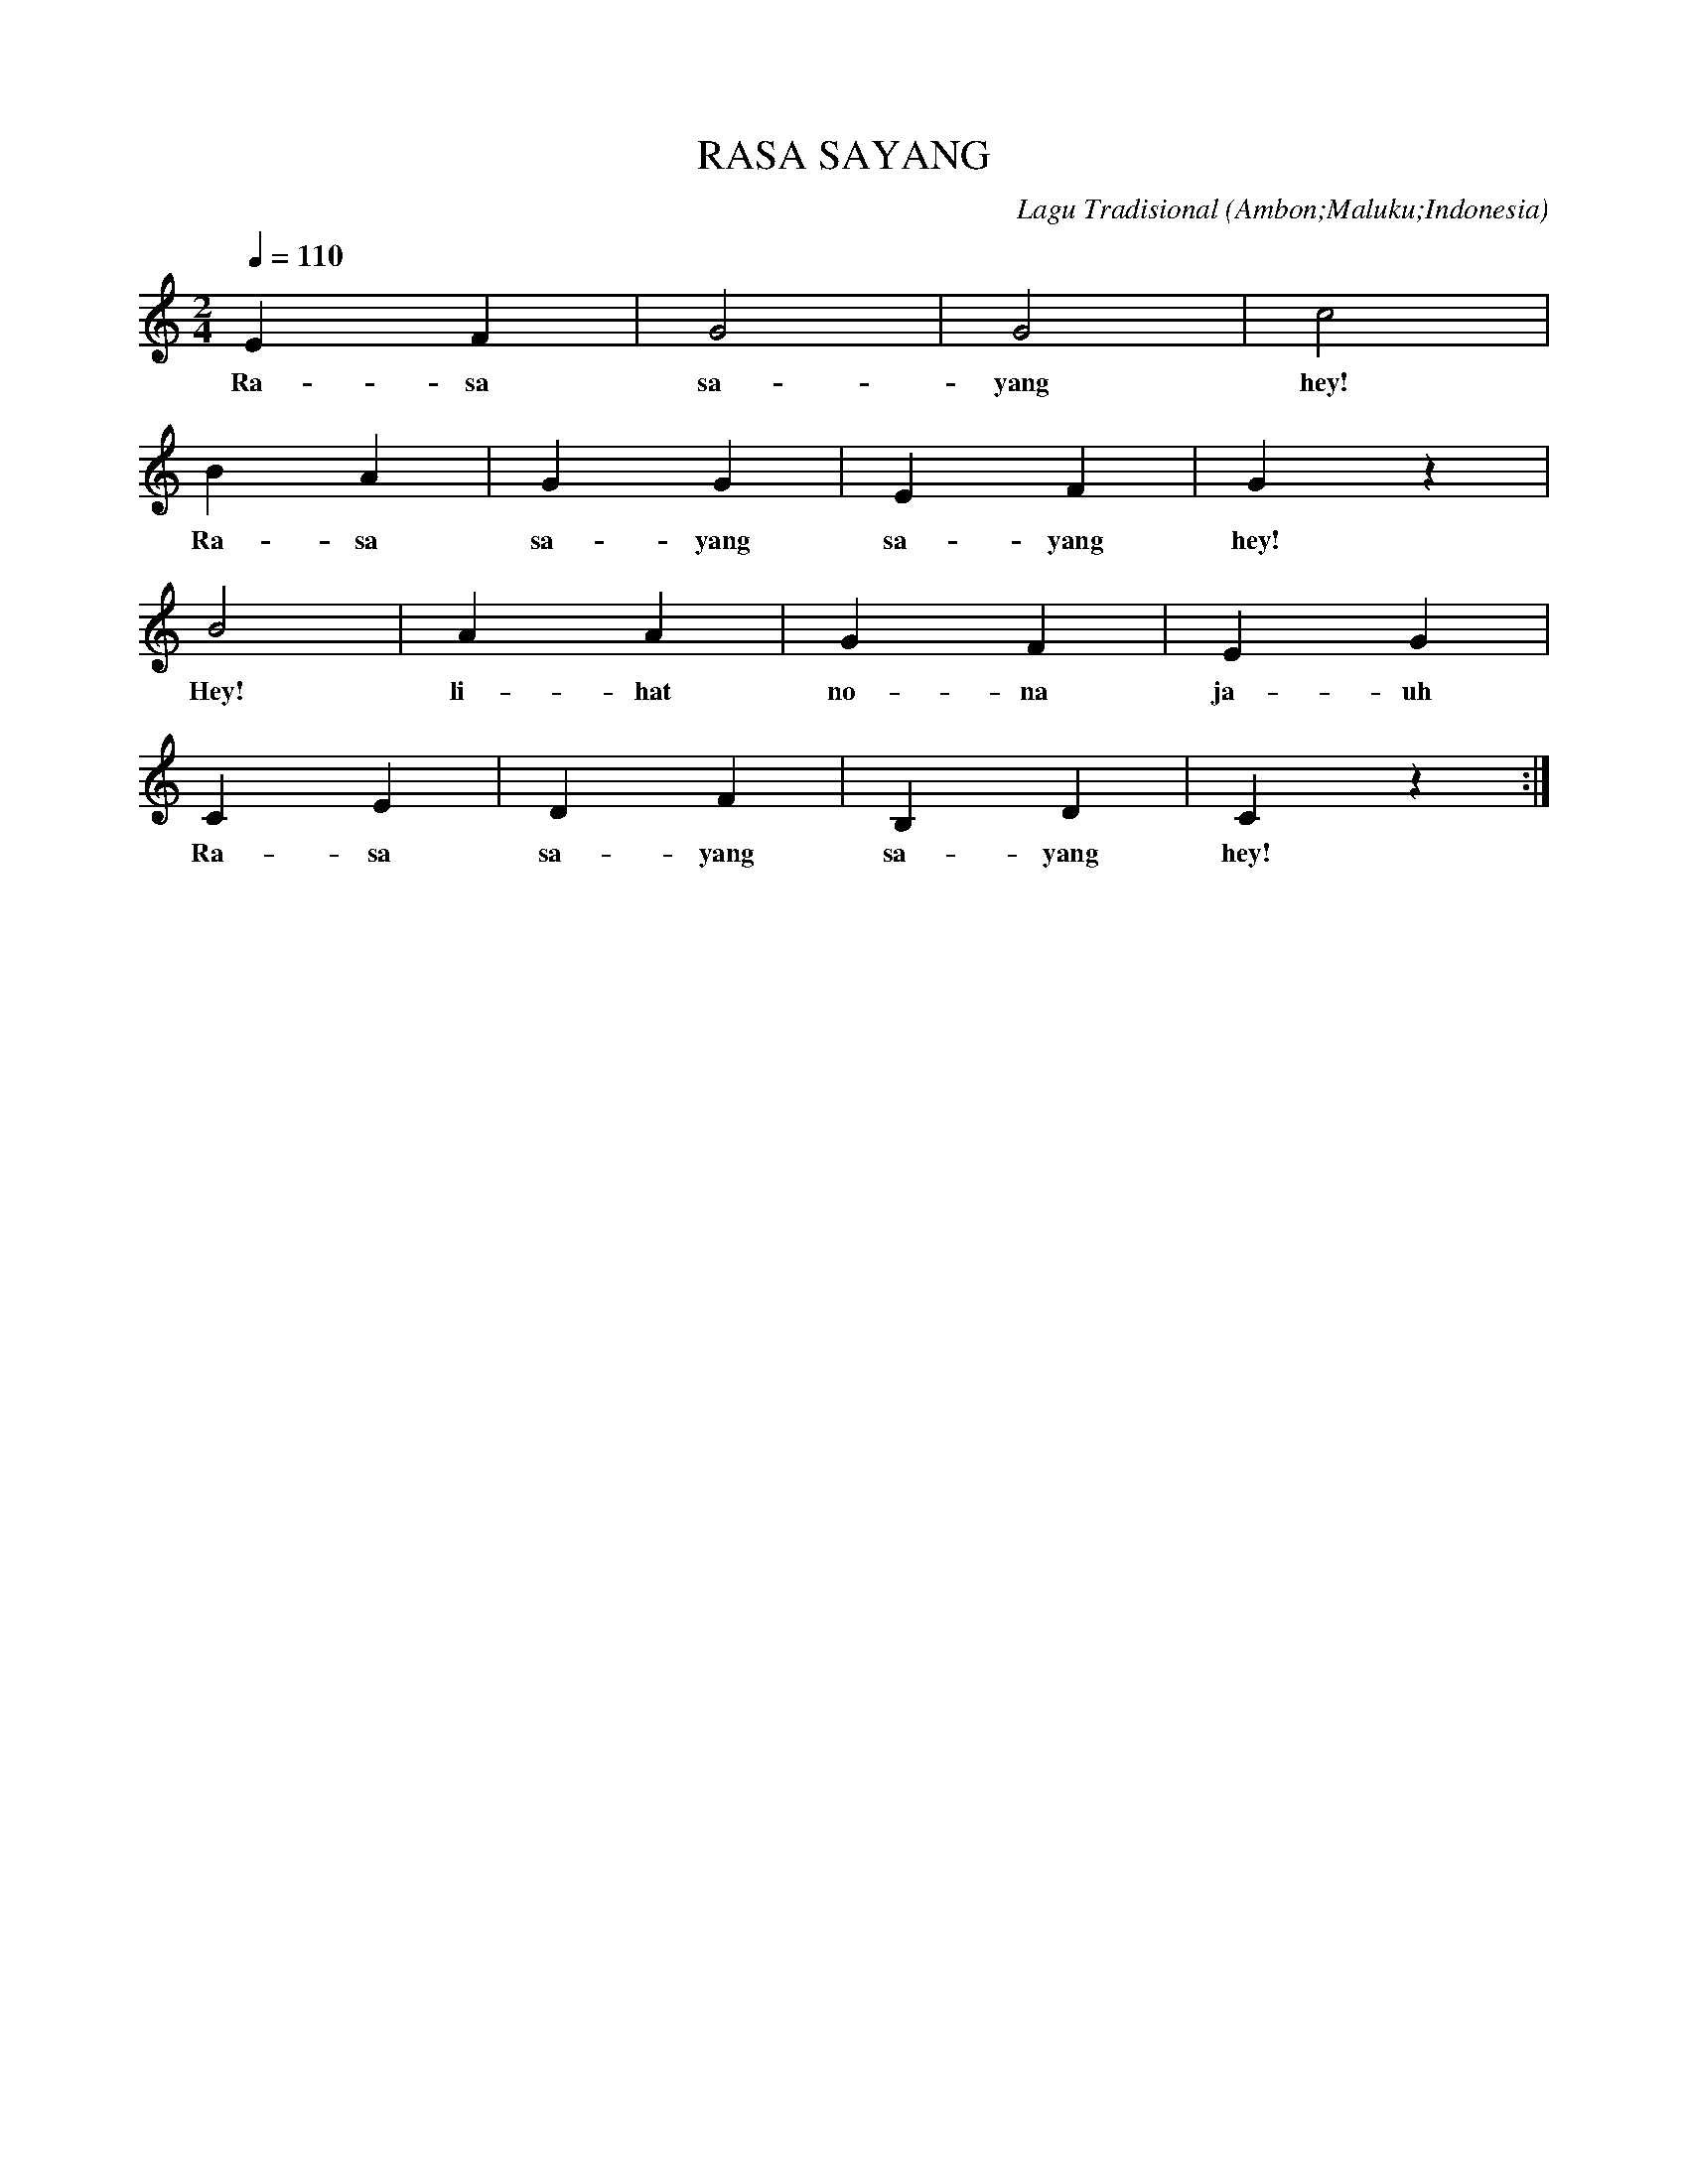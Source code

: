 
X:1
T:RASA SAYANG
C:Lagu Tradisional
O:Ambon;Maluku;Indonesia
L:1/4
Q:1/4=110
M:2/4
K:C
E F | G2 | G2 | c2 | !
w: Ra- sa|sa-|yang|hey!|
B A | G G | E F | G z | !
w: Ra- sa|sa- yang|sa- yang|hey!|
B2 | A A | G F | E G | !
w: Hey!|li- hat|no- na|ja- uh|
C E | D F | B, D | C z :| !
w: Ra- sa|sa- yang|sa- yang|hey!|

